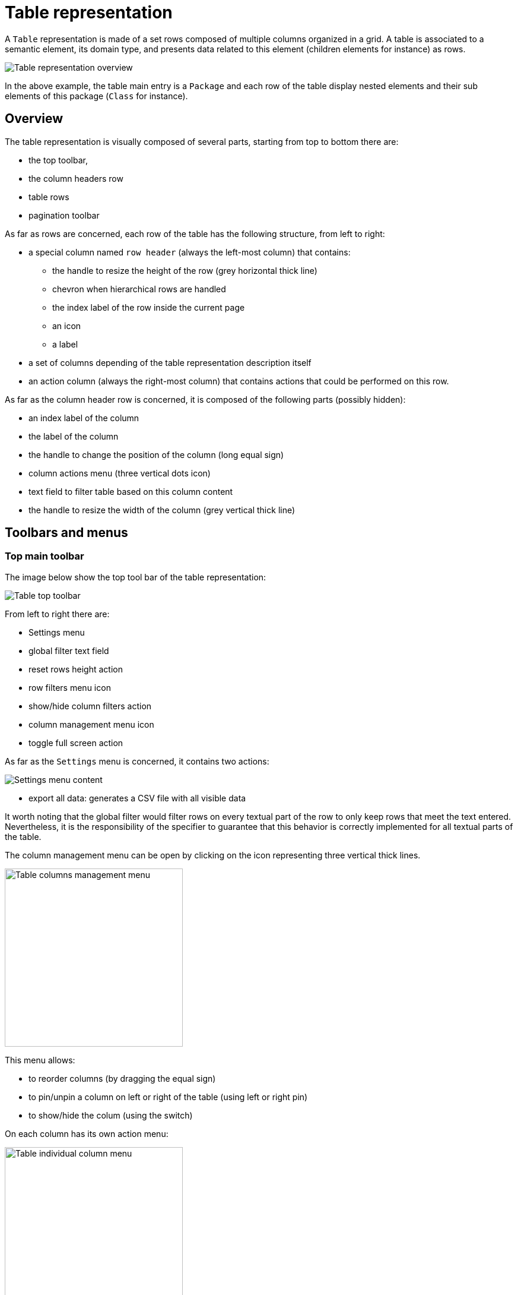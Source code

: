 = Table representation

A `Table` representation is made of a set rows composed of multiple columns organized in a grid.
A table is associated to a semantic element, its domain type, and presents data related to this element (children elements for instance) as rows.

image::images/table-overview.png[Table representation overview]

In the above example, the table main entry is a `Package` and each row of the table display nested elements and their sub elements of this package (`Class` for instance).

== Overview

The table representation is visually composed of several parts, starting from top to bottom there are:

* the top toolbar,
* the column headers row
* table rows
* pagination toolbar

As far as rows are concerned, each row of the table has the following structure, from left to right:

* a special column named `row header` (always the left-most column) that contains:

** the handle to resize the height of the row (grey horizontal thick line)
** chevron when hierarchical rows are handled
** the index label of the row inside the current page
** an icon
** a label

* a set of columns depending of the table representation description itself
* an action column (always the right-most column) that contains actions that could be performed on this row.

As far as the column header row is concerned, it is composed of the following parts (possibly hidden):

* an index label of the column
* the label of the column
* the handle to change the position of the column (long equal sign)
* column actions menu (three vertical dots icon)
* text field to filter table based on this column content
* the handle to resize the width of the column (grey vertical thick line)

== Toolbars and menus

=== Top main toolbar

The image below show the top tool bar of the table representation:

image::images/table-top-toolbar.png[Table top toolbar, align="center"]

From left to right there are:

* Settings menu
* global filter text field
* reset rows height action
* row filters menu icon
* show/hide column filters action
* column management menu icon
* toggle full screen action

As far as the `Settings` menu is concerned, it contains two actions:

image::images/table-settings-menu.png[Settings menu content, align="center"]

* export all data: generates a CSV file with all visible data

It worth noting that the global filter would filter rows on every textual part of the row to only keep rows that meet the text entered.
Nevertheless, it is the responsibility of the specifier to guarantee that this behavior is correctly implemented for all textual parts of the table.

The column management menu can be open by clicking on the icon representing three vertical thick lines.

image::images/table-columns-management-menu.png[Table columns management menu, 300, align="center"]

This menu allows:

* to reorder columns (by dragging the equal sign)
* to pin/unpin a column on left or right of the table (using left or right pin)
* to show/hide the colum (using the switch)

On each column has its own action menu:

image::images/table-column-menu.png[Table individual column menu, 300, align="center"]

This menu allows:

* to clear/close the filter for this column
* to open the filter for this column
* to pin to the left of the table (first column)
* to pin to the right of the table (last column)
* to unpin if pinned
* to hide this column
* to show all columns

=== Pagination toolbar

The pagination (bottom) toolbar is located at the bottom right of the table:

image::images/table-pagination-toolbar.png[Table pagination toolbar, 300, align="center"]

The main purpose of the pagination toolbar is to set the number of row visible (per page).
Initially, the table is showing the first ten rows and if there is more than ten rows in the table the next page arrow is enabled.
User can change the number of row per page using the selector.
The predefined number are 5, 10 (default), 20 and 50.

== Selection

If the user clicks on the row header of a row, the associated semantic element is selected and other views such as Explorer or Details view are updated to show this element:

image::images/table-selection.png[Table selection, align="center"]

In the image above, the second row has been selected, then the class `EdgeStyle` inside the Explorer view has been selected and the Details view has been populated with the details of this element.

The selection can also be changed by clicking on one of the cells (horizontal parts of the row corresponding to column data) of the row.

== Editing data

As far as editing data is concern, user can directly change the data of a cell by clicking inside the cell.
This is only available for cells that can be editable.
Indeed, during the specification of the table, the specifier/developer chooses which cell widget he/she wants to use in his/her table.
Those cell widgets are:

* `CellLabelWidgetDescription` (read-only text)
* `CellTextfieldWidgetDescription` (single line text)
* `CellTextareaWidgetDescription` (multiple lines text)

This topic is covered in more details inside the specifier documentation of the Table representation.

== Filtering data

There are several ways to filter data in the Table representation.

=== Row filtering

These filters are designed to have a partial view of the table content.
This can be useful to focus on specific data among the whole table.
Those filters are the responsibility of the specifier who designs the table (via APi or view model) to ensure that the filter text is properly managed, _ie_ the rows that remain visible should have somewhere in their data the entered text.

==== Global filter

As described in the top toolbar section, the global filter is a text field that can be used to filter rows in a global way.
If a row is visible that means that the global filter text is present somewhere in the row content.
The global filter is applied over all columns whereas the column filter has a narrower search scope.

==== Column filters

Unlike global filter, column filters are applied only for given columns.
The main principle is that only rows that contains the entered text inside data of a specific column (where the text has entered) remain visible.
If multiple column filters are used, the table should present the set of rows that meet all these filters.

==== Row filters

Row filters are defined during the table specification.
The goal of these filters is to hide specific rows to focus on some part of the data to present.
These filters are associated to a state (activated or not), visually represented by a switch visible inside the row filters menu (see top toolbar section).

==== Sub rows

Even if this is not a filter per se, structuring the rows in a hierarchical manner can help to focus on data that matter.
That way, each row has a chevron icon that collapse (or expand) its content _ie_ sub rows.
The details of how to specify rows as a hierarchy is explained in the specifier documentation.

=== Column filtering

After presenting all the methods to filter rows, it is worth noting that each column can also be hidden.
That way, all data of the table rows for the given column are no longer visible.
As we have seen before, user can hide a specific column using the "ellipse" icon of the column header or using the general column management menu.

== Row action menu

As we have seen in the overview section, the right-most column named `Actions` contains a menu that is populated with custom actions.
Those actions should be defined during the table specification phase and they are domain specific actions for rows.
Details of how to define such row actions can be found in the specifier documentation.

The image below shows an example of such an action that remove the semantic element associated to a row, which implies that the row is deleted.

image::images/table-row-action-example.png[Table row action example, align="center"]